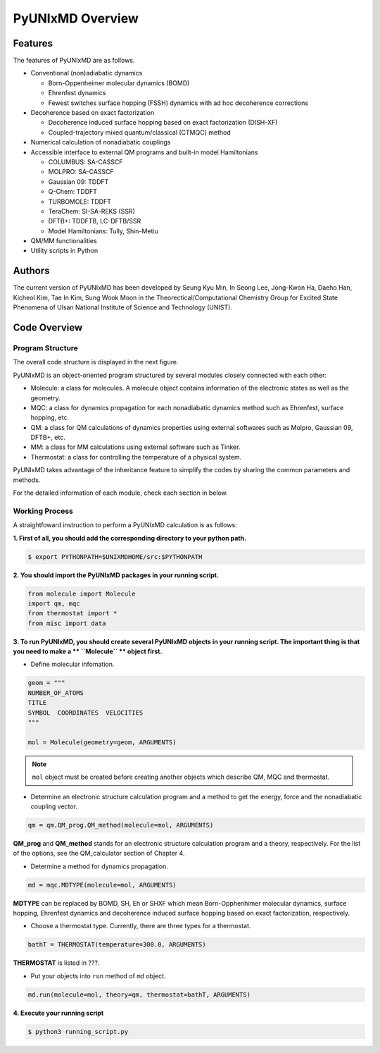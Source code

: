 ===========================
PyUNIxMD Overview
===========================

Features
---------------------------
The features of PyUNIxMD are as follows.

- Conventional (non)adiabatic dynamics

  - Born-Oppenheimer molecular dynamics (BOMD)

  -  Ehrenfest dynamics

  -  Fewest switches surface hopping (FSSH) dynamics with ad hoc decoherence corrections

- Decoherence based on exact factorization

  -  Decoherence induced surface hopping based on exact factorization (DISH-XF)
  -  Coupled-trajectory mixed quantum/classical (CTMQC) method

- Numerical calculation of nonadiabatic couplings
- Accessible interface to external QM programs and built-in model Hamiltonians

  -  COLUMBUS: SA-CASSCF
  -  MOLPRO: SA-CASSCF
  -  Gaussian 09: TDDFT
  -  Q-Chem: TDDFT
  -  TURBOMOLE: TDDFT
  -  TeraChem: SI-SA-REKS (SSR)
  -  DFTB+: TDDFTB, LC-DFTB/SSR
  -  Model Hamiltonians: Tully, Shin-Metiu

- QM/MM functionalities
- Utility scripts in Python

Authors
---------------------------
The current version of PyUNIxMD has been developed by Seung Kyu Min, In Seong Lee, Jong-Kwon Ha, Daeho Han, Kicheol Kim, Tae In Kim, Sung Wook Moon in the Theorectical/Computational Chemistry Group for Excited State Phenomena of Ulsan National Institute of Science and Technology (UNIST). 

..
  Acknowledgement
  ---------------------------
  This is acknowledgement.


Code Overview
---------------------------

Program Structure
^^^^^^^^^^^^^^^^^^^^^^^^^^

The overall code structure is displayed in the next figure.

.. image:: ./unixmd_structure.png
   :width: 400pt

PyUNIxMD is an object-oriented program structured by
several modules closely connected with each other:

- Molecule: a class for molecules. A molecule object contains information of the electronic states as well as the geometry.

- MQC: a class for dynamics propagation for each nonadiabatic dynamics method such as Ehrenfest, surface hopping, etc.

- QM: a class for QM calculations of dynamics properties using external softwares such as Molpro, Gaussian 09, DFTB+, etc.

- MM: a class for MM calculations using external software such as Tinker.

- Thermostat: a class for controlling the temperature of a physical system.

PyUNIxMD takes advantage of the inheritance feature to simplify the codes by sharing the common parameters and methods.

For the detailed information of each module, check each section in below.

Working Process
^^^^^^^^^^^^^^^^^^^^^^^^^^

A straightfoward instruction to perform a PyUNIxMD calculation is as follows:

**1. First of all, you should add the corresponding directory to your python path.**

.. code-block:: bash

   $ export PYTHONPATH=$UNIXMDHOME/src:$PYTHONPATH
 
**2. You should import the PyUNIxMD packages in your running script.**

.. code-block:: python

   from molecule import Molecule
   import qm, mqc
   from thermostat import *
   from misc import data

**3. To run PyUNIxMD, you should create several PyUNIxMD objects in your running script. The important
thing is that you need to make a ** ``Molecule`` ** object first.**

- Define molecular infomation.

.. code-block:: python

   geom = """
   NUMBER_OF_ATOMS
   TITLE
   SYMBOL  COORDINATES  VELOCITIES
   """

   mol = Molecule(geometry=geom, ARGUMENTS)

.. note:: ``mol`` object must be created before creating another objects which describe QM, MQC and thermostat.

- Determine an electronic structure calculation program and a method to get the energy, force and the nonadiabatic coupling vector.

.. code-block:: python

   qm = qm.QM_prog.QM_method(molecule=mol, ARGUMENTS)

**QM_prog** and **QM_method** stands for an electronic structure calculation program and a theory, respectively. For the list of the options, see the QM_calculator section of Chapter 4.

- Determine a method for dynamics propagation.

.. code-block:: python

   md = mqc.MDTYPE(molecule=mol, ARGUMENTS)

**MDTYPE** can be replaced by BOMD, SH, Eh or SHXF which mean Born-Opphenhimer molecular dynamics, surface hopping,
Ehrenfest dynamics and decoherence induced surface hopping based on exact factorization, respectively.

- Choose a thermostat type. Currently, there are three types for a thermostat.

.. code-block:: python

   bathT = THERMOSTAT(temperature=300.0, ARGUMENTS)

**THERMOSTAT** is listed in ???.

- Put your objects into ``run`` method of ``md`` object.

.. code-block:: python

   md.run(molecule=mol, theory=qm, thermostat=bathT, ARGUMENTS)

**4. Execute your running script**

.. code-block:: bash

   $ python3 running_script.py


